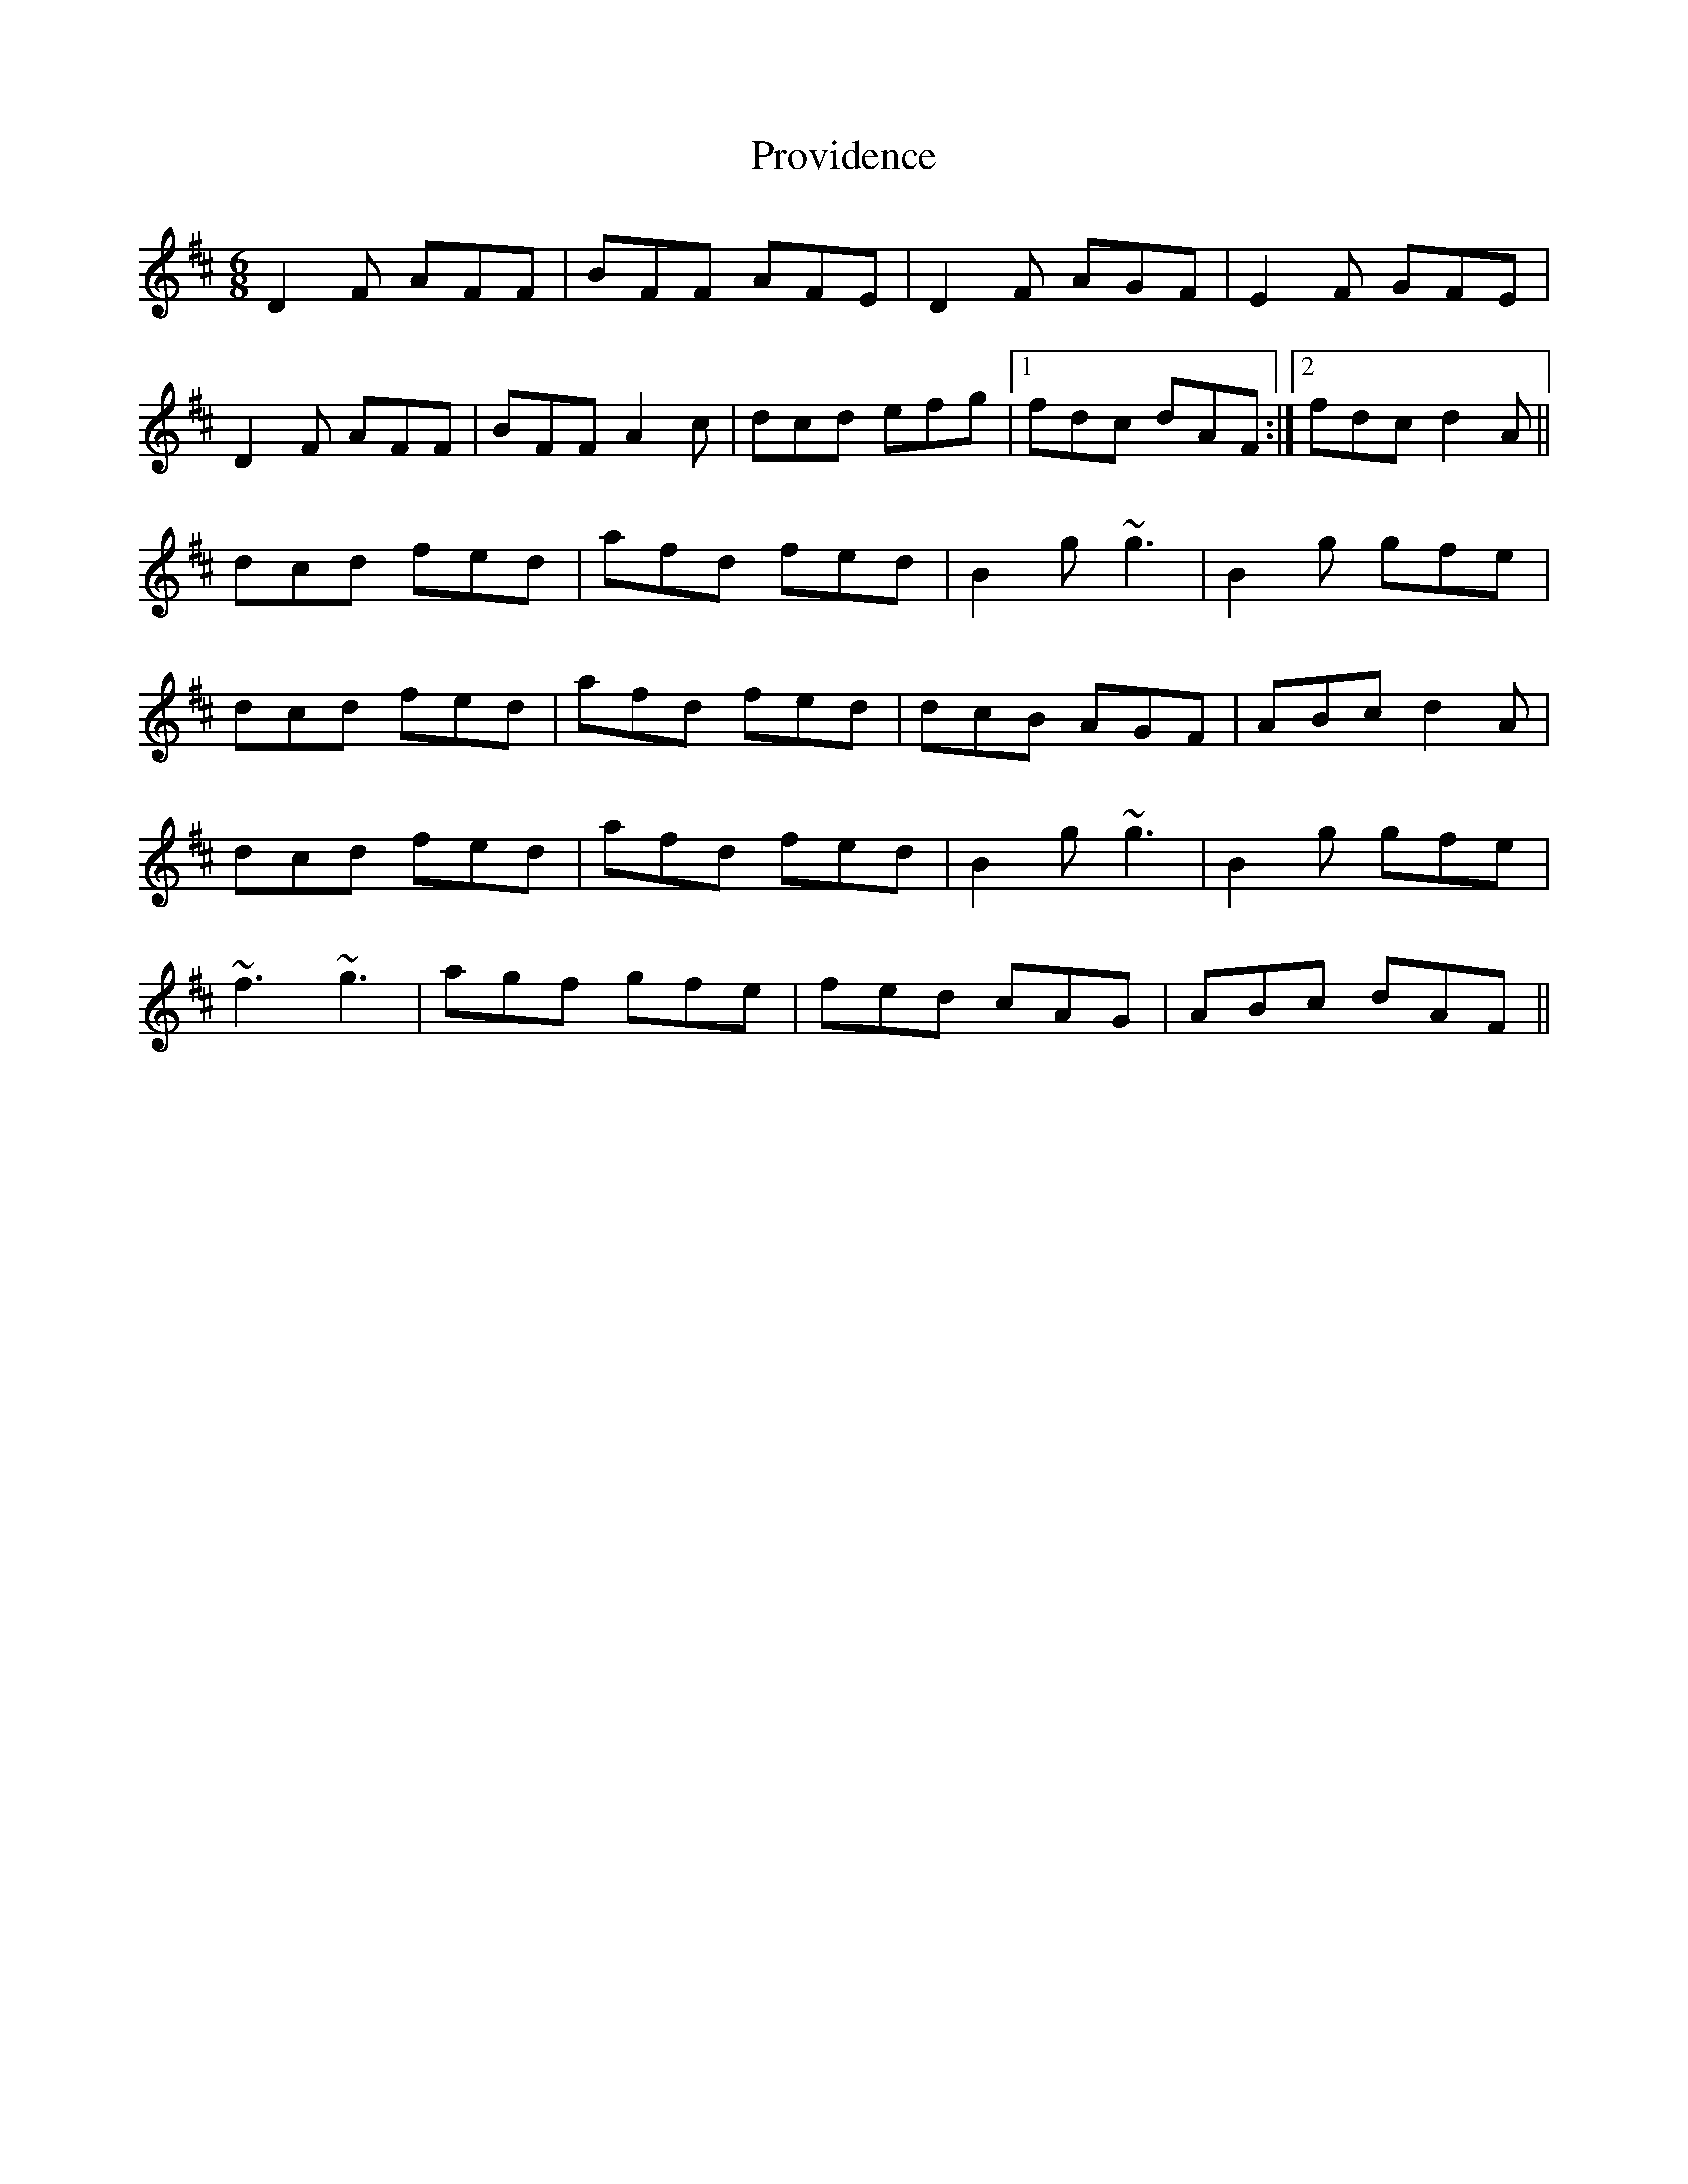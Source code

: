 X: 33204
T: Providence
R: jig
M: 6/8
K: Dmajor
D2F AFF|BFF AFE|D2F AGF|E2F GFE|
D2F AFF|BFF A2c|dcd efg|1 fdc dAF:|2 fdc d2A||
dcd fed|afd fed|B2g ~g3|B2g gfe|
dcd fed|afd fed|dcB AGF|ABc d2A|
dcd fed|afd fed|B2g ~g3|B2g gfe|
~f3 ~g3|agf gfe|fed cAG|ABc dAF||

